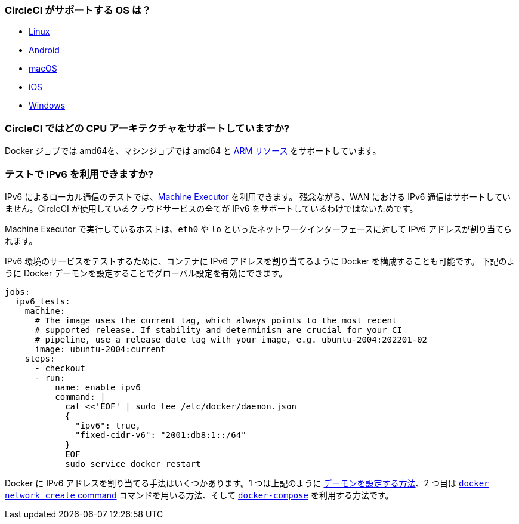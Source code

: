 [#operating-systems-circleci-20-support]
=== CircleCI  がサポートする OS は？

- xref:using-linuxvm#[Linux]
- xref:android-machine-image#[Android]
- xref:using-macos#[macOS]
- xref:testing-ios#[iOS]
- xref:using-windows#[Windows]

[#cpu-architecture-circleci-support]
=== CircleCI ではどの CPU アーキテクチャをサポートしていますか?

Docker ジョブでは amd64を、マシンジョブでは amd64 と xref:using-arm#[ARM リソース] をサポートしています。

[#ipv6-in-tests]
=== テストで IPv6 を利用できますか?

IPv6 によるローカル通信のテストでは、xref:configuration-reference#machine [Machine Executor] を利用できます。 残念ながら、WAN における IPv6 通信はサポートしていません。CircleCI が使用しているクラウドサービスの全てが IPv6 をサポートしているわけではないためです。

Machine Executor で実行しているホストは、`eth0` や `lo` といったネットワークインターフェースに対して IPv6 アドレスが割り当てられます。

IPv6 環境のサービスをテストするために、コンテナに IPv6 アドレスを割り当てるように Docker を構成することも可能です。  下記のように Docker デーモンを設定することでグローバル設定を有効にできます。

[source,yaml]
----
jobs:
  ipv6_tests:
    machine:
      # The image uses the current tag, which always points to the most recent
      # supported release. If stability and determinism are crucial for your CI
      # pipeline, use a release date tag with your image, e.g. ubuntu-2004:202201-02
      image: ubuntu-2004:current
    steps:
      - checkout
      - run:
          name: enable ipv6
          command: |
            cat <<'EOF' | sudo tee /etc/docker/daemon.json
            {
              "ipv6": true,
              "fixed-cidr-v6": "2001:db8:1::/64"
            }
            EOF
            sudo service docker restart
----

Docker に IPv6 アドレスを割り当てる手法はいくつかあります。1 つは上記のように link:https://docs.docker.com/config/daemon/ipv6/[デーモンを設定する方法]、2 つ目は link:https://docs.docker.com/engine/reference/commandline/network_create/[`docker network create` command] コマンドを用いる方法、そして link:https://docs.docker.com/compose/compose-file/#enable_ipv6[`docker-compose`] を利用する方法です。
